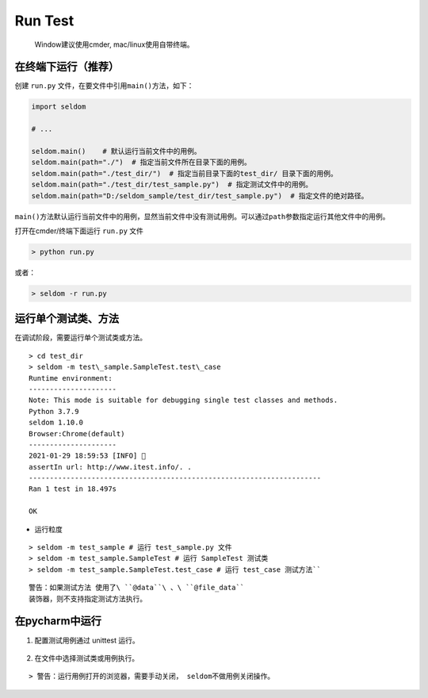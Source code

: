 Run Test
--------

    Window建议使用cmder, mac/linux使用自带终端。

在终端下运行（推荐）
~~~~~~~~~~~~~~~~~~~~

创建 ``run.py`` 文件，在要文件中引用\ ``main()``\ 方法，如下：

.. code:: py

    import seldom

    # ...

    seldom.main()    # 默认运行当前文件中的用例。
    seldom.main(path="./")  # 指定当前文件所在目录下面的用例。
    seldom.main(path="./test_dir/")  # 指定当前目录下面的test_dir/ 目录下面的用例。
    seldom.main(path="./test_dir/test_sample.py")  # 指定测试文件中的用例。
    seldom.main(path="D:/seldom_sample/test_dir/test_sample.py")  # 指定文件的绝对路径。

``main()``\ 方法默认运行当前文件中的用例，显然当前文件中没有测试用例。可以通过\ ``path``\ 参数指定运行其他文件中的用例。

打开在cmder/终端下面运行 ``run.py`` 文件

.. code:: shell

    > python run.py

或者：

.. code:: shell

    > seldom -r run.py

运行单个测试类、方法
~~~~~~~~~~~~~~~~~~~~

在调试阶段，需要运行单个测试类或方法。
::

    > cd test_dir 
    > seldom -m test\_sample.SampleTest.test\_case 
    Runtime environment:
    --------------------- 
    Note: This mode is suitable for debugging single test classes and methods. 
    Python 3.7.9 
    seldom 1.10.0 
    Browser:Chrome(default) 
    --------------------- 
    2021-01-29 18:59:53 [INFO] 👀
    assertIn url: http://www.itest.info/. .
    ----------------------------------------------------------------------
    Ran 1 test in 18.497s

    OK 

-  运行粒度

::

    > seldom -m test_sample # 运行 test_sample.py 文件 
    > seldom -m test_sample.SampleTest # 运行 SampleTest 测试类 
    > seldom -m test_sample.SampleTest.test_case # 运行 test_case 测试方法``

::

    警告：如果测试方法 使用了\ ``@data``\ 、\ ``@file_data``
    装饰器，则不支持指定测试方法执行。

在pycharm中运行
~~~~~~~~~~~~~~~

1. 配置测试用例通过 unittest 运行。

.. figure:: ../image/pycharm.png
   :alt: 

2. 在文件中选择测试类或用例执行。

.. figure:: ../image/pycharm_run_case.png
   :alt: 

::

    > 警告：运行用例打开的浏览器，需要手动关闭， seldom不做用例关闭操作。
